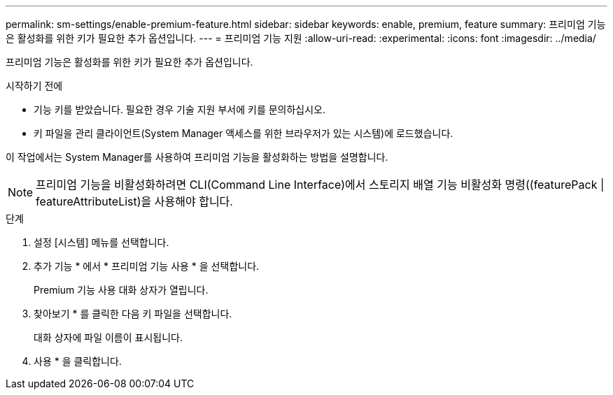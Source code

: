 ---
permalink: sm-settings/enable-premium-feature.html 
sidebar: sidebar 
keywords: enable, premium, feature 
summary: 프리미엄 기능은 활성화를 위한 키가 필요한 추가 옵션입니다. 
---
= 프리미엄 기능 지원
:allow-uri-read: 
:experimental: 
:icons: font
:imagesdir: ../media/


[role="lead"]
프리미엄 기능은 활성화를 위한 키가 필요한 추가 옵션입니다.

.시작하기 전에
* 기능 키를 받았습니다. 필요한 경우 기술 지원 부서에 키를 문의하십시오.
* 키 파일을 관리 클라이언트(System Manager 액세스를 위한 브라우저가 있는 시스템)에 로드했습니다.


이 작업에서는 System Manager를 사용하여 프리미엄 기능을 활성화하는 방법을 설명합니다.

[NOTE]
====
프리미엄 기능을 비활성화하려면 CLI(Command Line Interface)에서 스토리지 배열 기능 비활성화 명령((featurePack | featureAttributeList)을 사용해야 합니다.

====
.단계
. 설정 [시스템] 메뉴를 선택합니다.
. 추가 기능 * 에서 * 프리미엄 기능 사용 * 을 선택합니다.
+
Premium 기능 사용 대화 상자가 열립니다.

. 찾아보기 * 를 클릭한 다음 키 파일을 선택합니다.
+
대화 상자에 파일 이름이 표시됩니다.

. 사용 * 을 클릭합니다.

